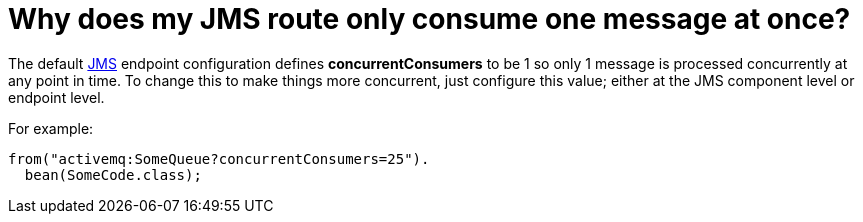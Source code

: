 = Why does my JMS route only consume one message at once?

The default xref:components::jms-component.adoc[JMS] endpoint configuration defines
*concurrentConsumers* to be 1 so only 1 message is processed
concurrently at any point in time. To change this to make things more
concurrent, just configure this value; either at the JMS component level
or endpoint level.

For example:


[source,java]
----
from("activemq:SomeQueue?concurrentConsumers=25").
  bean(SomeCode.class);
----

